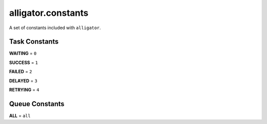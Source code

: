 .. ref-constants

===================
alligator.constants
===================

A set of constants included with ``alligator``.


Task Constants
==============

**WAITING** = ``0``

**SUCCESS** = ``1``

**FAILED** = ``2``

**DELAYED** = ``3``

**RETRYING** = ``4``


Queue Constants
===============

**ALL** = ``all``

